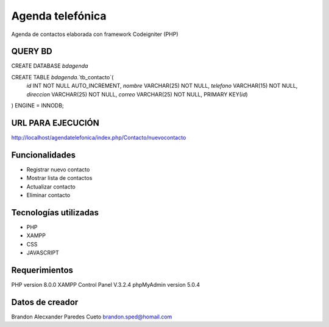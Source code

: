 ###################
Agenda telefónica
###################

Agenda de contactos elaborada con framework Codeigniter (PHP)

*******************
QUERY BD
*******************

CREATE DATABASE `bdagenda` 

CREATE TABLE `bdagenda`.`tb_contacto`(
    `id` INT NOT NULL AUTO_INCREMENT,
    `nombre` VARCHAR(25) NOT NULL,
    `telefono` VARCHAR(15) NOT NULL,
    `direccion` VARCHAR(25) NOT NULL,
    `correo` VARCHAR(25) NOT NULL,
    PRIMARY KEY(`id`)
) ENGINE = INNODB;


*******************
URL PARA EJECUCIÓN
*******************

http://localhost/agendatelefonica/index.php/Contacto/nuevocontacto


*******************
Funcionalidades
*******************

- Registrar nuevo contacto
- Mostrar lista de contactos
- Actualizar contacto
- Eliminar contacto

***********************
Tecnologías utilizadas
***********************

- PHP
- XAMPP
- CSS
- JAVASCRIPT



*******************
Requerimientos
*******************

PHP version 8.0.0 
XAMPP Control Panel V.3.2.4
phpMyAdmin version 5.0.4

***************
Datos de creador
***************

Brandon Alecxander Paredes Cueto
brandon.sped@homail.com 
